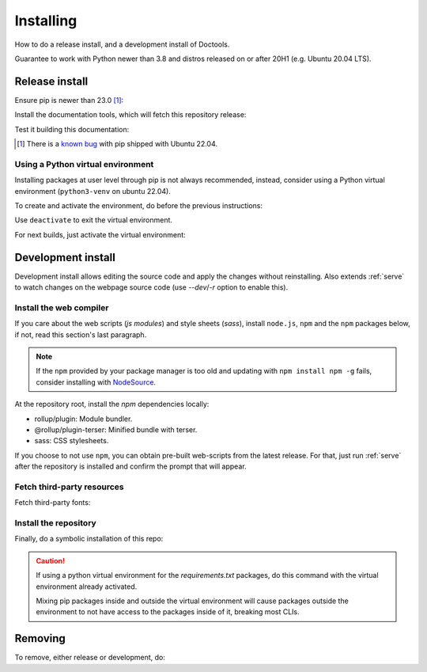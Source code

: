 Installing
==========

How to do a release install, and a development install of Doctools.

Guarantee to work with Python newer than 3.8 and distros released on or after
20H1 (e.g. Ubuntu 20.04 LTS).

.. _release-install:

Release install
---------------

Ensure pip is newer than 23.0 [#f1]_:

.. shell::

   $pip install pip --upgrade

Install the documentation tools, which will fetch this repository release:

.. shell::

   $(cd docs ; pip install -r requirements.txt)

Test it building this documentation:

.. shell::

   $(cd docs ; make html)


.. [#f1] There is a `known bug <https://github.com/pypa/setuptools/issues/3269>`_
   with pip shipped with Ubuntu 22.04.


Using a Python virtual environment
~~~~~~~~~~~~~~~~~~~~~~~~~~~~~~~~~~

Installing packages at user level through pip is not always recommended,
instead, consider using a Python virtual environment (``python3-venv`` on
ubuntu 22.04).

To create and activate the environment, do before the previous instructions:

.. shell::

   $python3 -m venv venv
   $source venv/bin/activate

Use ``deactivate`` to exit the virtual environment.

For next builds, just activate the virtual environment:

.. shell::

   $source venv/bin/activate

.. _development-install:

Development install
-------------------

Development install allows editing the source code and apply the changes without
reinstalling.
Also extends :ref:`serve` to watch changes on the webpage source code
(use `--dev`/`-r` option to enable this).

.. _web-compiler:

Install the web compiler
~~~~~~~~~~~~~~~~~~~~~~~~

If you care about the web scripts (`js modules`) and style sheets (`sass`),
install ``node.js``, ``npm`` and the ``npm`` packages below, if not, read this
section's last paragraph.

.. note::

   If the ``npm`` provided by your package manager is too old and updating with
   ``npm install npm -g`` fails, consider installing with
   `NodeSource <https://github.com/nodesource/distributions>`_.

At the repository root, install the `npm` dependencies locally:

.. shell::

   $npm install rollup \
   $    @rollup/plugin-terser \
   $    sass \
   $    --save-dev

* rollup/plugin: Module bundler.
* @rollup/plugin-terser: Minified bundle with terser.
* sass: CSS stylesheets.

If you choose to not use ``npm``, you can obtain pre-built web-scripts from the
latest release.
For that, just run :ref:`serve` after the repository is installed and
confirm the prompt that will appear.

Fetch third-party resources
~~~~~~~~~~~~~~~~~~~~~~~~~~~

Fetch third-party fonts:

.. shell::

   $./ci/fetch-fonts.sh

Install the repository
~~~~~~~~~~~~~~~~~~~~~~

Finally, do a symbolic installation of this repo:

.. shell::

   $pip install -e . --upgrade

.. caution::

   If using a python virtual environment for the *requirements.txt* packages,
   do this command with the virtual environment already activated.

   Mixing pip packages inside and outside the virtual environment will cause
   packages outside the environment to not have access to the packages inside
   of it, breaking most CLIs.

.. _removing:

Removing
--------

To remove, either release or development, do:

.. shell::

   $pip uninstall adi-doctools
